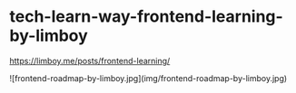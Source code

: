 * tech-learn-way-frontend-learning-by-limboy
:PROPERTIES:
:CUSTOM_ID: tech-learn-way-frontend-learning-by-limboy
:END:
[[https://limboy.me/posts/frontend-learning/]]

![frontend-roadmap-by-limboy.jpg](img/frontend-roadmap-by-limboy.jpg)
